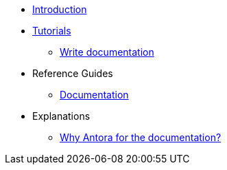 * xref:index.adoc[Introduction]
* xref:tutorials.adoc[Tutorials]
** xref:documentation:how_to_write_doc.adoc[Write documentation]
* Reference Guides
** xref:documentation:ref_documentation.adoc[Documentation]
* Explanations
** xref:documentation:why_antora.adoc[Why Antora for the documentation?]